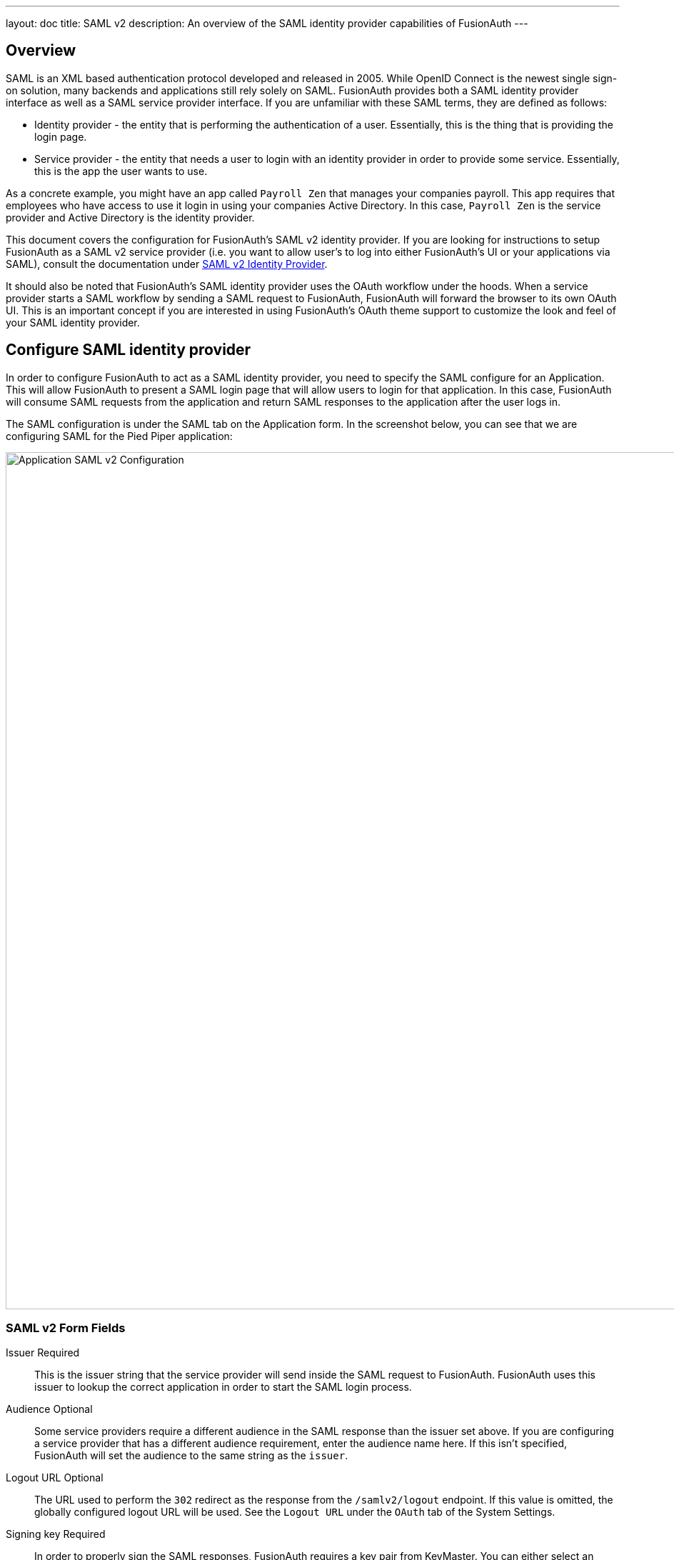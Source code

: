 ---
layout: doc
title: SAML v2
description: An overview of the SAML identity provider capabilities of FusionAuth
---

== Overview

SAML is an XML based authentication protocol developed and released in 2005. While OpenID Connect is the newest single sign-on solution, many backends and applications still rely solely on SAML. FusionAuth provides both a SAML identity provider interface as well as a SAML service provider interface. If you are unfamiliar with these SAML terms, they are defined as follows:

* Identity provider - the entity that is performing the authentication of a user. Essentially, this is the thing that is providing the login page.
* Service provider - the entity that needs a user to login with an identity provider in order to provide some service. Essentially, this is the app the user wants to use.

As a concrete example, you might have an app called `Payroll Zen` that manages your companies payroll. This app requires that employees who have access to use it login in using your companies Active Directory. In this case, `Payroll Zen` is the service provider and Active Directory is the identity provider.

This document covers the configuration for FusionAuth's SAML v2 identity provider. If you are looking for instructions to setup FusionAuth as a SAML v2 service provider (i.e. you want to allow user's to log into either FusionAuth's UI or your applications via SAML), consult the documentation under link:/docs/v1/tech/identity-providers/samlv2/[SAML v2 Identity Provider].

It should also be noted that FusionAuth's SAML identity provider uses the OAuth workflow under the hoods. When a service provider starts a SAML workflow by sending a SAML request to FusionAuth, FusionAuth will forward the browser to its own OAuth UI. This is an important concept if you are interested in using FusionAuth's OAuth theme support to customize the look and feel of your SAML identity provider.

== Configure SAML identity provider

In order to configure FusionAuth to act as a SAML identity provider, you need to specify the SAML configure for an Application. This will allow FusionAuth to present a SAML login page that will allow users to login for that application. In this case, FusionAuth will consume SAML requests from the application and return SAML responses to the application after the user logs in.

The SAML configuration is under the SAML tab on the Application form. In the screenshot below, you can see that we are configuring SAML for the Pied Piper application:

image::samlv2-application.png[Application SAML v2 Configuration,width=1200,role=shadowed]

=== SAML v2 Form Fields

[.api]
[field]#Issuer# [required]#Required#::
This is the issuer string that the service provider will send inside the SAML request to FusionAuth. FusionAuth uses this issuer to lookup the correct application in order to start the SAML login process.

[field]#Audience# [optional]#Optional#::
Some service providers require a different audience in the SAML response than the issuer set above. If you are configuring a service provider that has a different audience requirement, enter the audience name here. If this isn't specified, FusionAuth will set the audience to the same string as the `issuer`.

[field]#Logout URL# [optional]#Optional#::
The URL used to perform the `302` redirect as the response from the `/samlv2/logout` endpoint. If this value is omitted, the globally configured logout URL will be used. See the `Logout URL` under the `OAuth` tab of the System Settings.

[field]#Signing key# [required]#Required#::
In order to properly sign the SAML responses, FusionAuth requires a key pair from KeyMaster. You can either select an existing key here or select the top option to have FusionAuth generate a key pair to use.

[field]#XML signature canonicalization method# [required]#Required#::
This sets the XML signature canonicalization method that FusionAuth will use when signing the SAML response. This method is also used when FusionAuth creates a message digest in the SAML response. This option is usually the first thing to change if a service provider is rejecting the SAML response from FusionAuth. Many service providers are not compliant with the full XML signature specification and require a fixed canonicalization method. Your best bet is to try all four values until the login works.

[field]#Response populate lambda# [optional]#Optional#::
This optionally specifies a lambda that FusionAuth will invoke prior to sending the SAML response to the service provider. This allows you to write a lambda that can populate additional information into the SAML response. In most cases, your lambda will add additional `Attribute`s to the response.
+
The complete documentation for this lambda can be found on the link:/docs/v1/tech/lambdas/samlv2-response-populate/[SAML v2 response populate lambda documentation page].

[field]#Debug enabled# [optional]#Optional#::
Many service providers are not compliant with the SAML and XML signing specifications. This makes it very challenging to get them working with FusionAuth. If you are running into issues, you can toggle this setting to instruct FusionAuth to log debugging information the the Event Log (which is accessible via the System > Event Log menu).


=== Endpoints

Once you have configured the SAML identity provider for an application, you will need to copy and paste a number of URLs to the service provider or send the metadata XML file to the service provider. The URLs for all of these items can be found by clicking on the view icon from the application list page.

image::applications-list-view.png[View icon on the Application listing page,width=1200,role=shadowed bottom-cropped]

Once you click the view icon, the dialog will pop up. Under the heading **SAML v2 Integration details**, you will see all of the SAML endpoint URLs that the service provider will need. These include the login URL, logout URL and metadata URL. If the service provider needs a metadata XML file, you can copy and paste the metadata URL from this dialog into a new browser tab and then save the contents of that webpage into a new file named `metadata.xml`. Some browser will force the name of the file to be `metadata.xhtml` and you will have to rename it before sending it to the service provider.

Here is what the view dialog looks like and the SAML information you will need:

image::applications-list-view-dialog.png[View dialog on the Application listing page,width=1200,role=shadowed]

== Attributes

FusionAuth provides a number of attributes as part of its SAML response. These attributes include standard ones from specifications and others that are more industry de-facto standards because many service providers require them. Here's the list of the attributes FusionAuth returns and the property of the user object they are pulled from:

* `id` pulled from `user.id`
* `\http://schemas.xmlsoap.org/ws/2005/05/identity/claims/dateofbirth` pulled from `user.birthDate`
* `birth_date` pulled from `user.birthDate`
* `date_of_birth` pulled from `user.birthDate`
* `\http://schemas.xmlsoap.org/ws/2005/05/identity/claims/emailaddress` pulled from `user.email`
* `email` pulled from `user.email`
* `\http://schemas.xmlsoap.org/ws/2005/05/identity/claims/givenname` pulled from `user.firstName`
* `first_name` pulled from `user.firstName`
* `\http://schemas.xmlsoap.org/ws/2005/05/identity/claims/name` pulled from `user.fullName`
* `name` pulled from `user.fullName`
* `full_name` pulled from `user.fullName`
* `\http://schemas.xmlsoap.org/ws/2005/05/identity/claims/surname` pulled from `user.lastName`
* `last_name` pulled from `user.lastName`
* `\http://schemas.xmlsoap.org/ws/2005/05/identity/claims/mobilephone` pulled from `user.mobilePhone`
* `mobile_phone` pulled from `user.mobilePhone`

Of course, you can modify, delete, or add any attributes you want using SAML v2 populate lambda configuration of the application.
